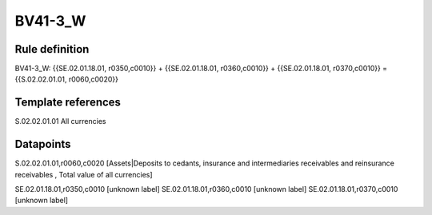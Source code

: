 ========
BV41-3_W
========

Rule definition
---------------

BV41-3_W: {{SE.02.01.18.01, r0350,c0010}} + {{SE.02.01.18.01, r0360,c0010}} + {{SE.02.01.18.01, r0370,c0010}} = {{S.02.02.01.01, r0060,c0020}}


Template references
-------------------

S.02.02.01.01 All currencies


Datapoints
----------

S.02.02.01.01,r0060,c0020 [Assets|Deposits to cedants, insurance and intermediaries receivables and reinsurance receivables , Total value of all currencies]

SE.02.01.18.01,r0350,c0010 [unknown label]
SE.02.01.18.01,r0360,c0010 [unknown label]
SE.02.01.18.01,r0370,c0010 [unknown label]


